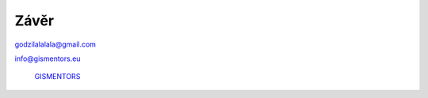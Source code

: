 Závěr
=====

godzilalalala@gmail.com

info@gismentors.eu

.. figure:: ../images/logo.png
   :class: middle

   `GISMENTORS <http://gismentors.eu>`_



